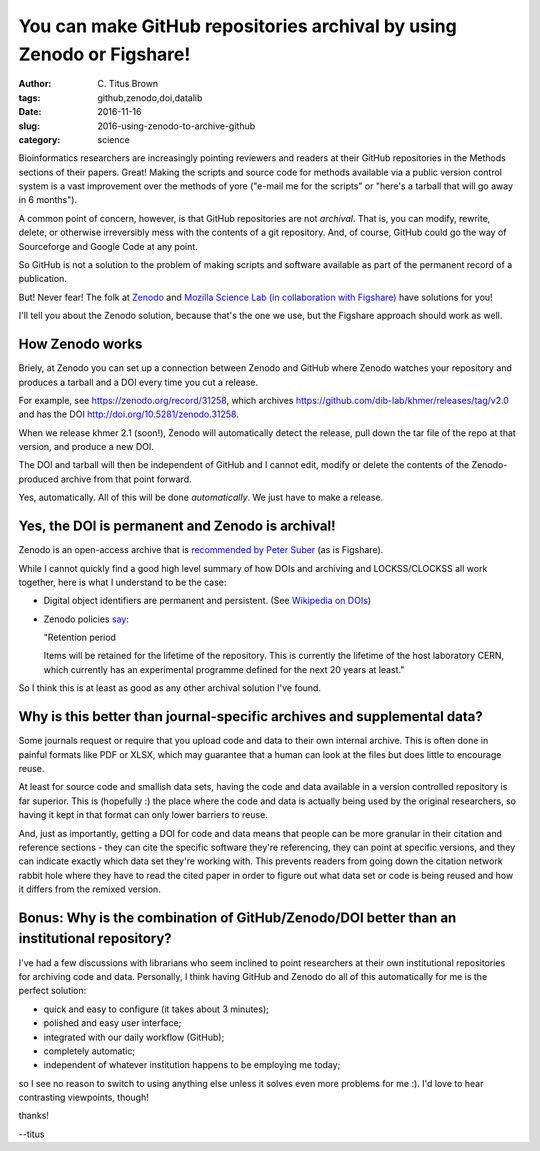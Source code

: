 You can make GitHub repositories archival by using Zenodo or Figshare!
######################################################################

:author: C\. Titus Brown
:tags: github,zenodo,doi,datalib
:date: 2016-11-16
:slug: 2016-using-zenodo-to-archive-github
:category: science

Bioinformatics researchers are increasingly pointing reviewers and
readers at their GitHub repositories in the Methods sections of their
papers. Great!  Making the scripts and source code for methods
available via a public version control system is a vast improvement
over the methods of yore ("e-mail me for the scripts" or "here's a
tarball that will go away in 6 months").

A common point of concern, however, is that GitHub repositories are
not *archival*.  That is, you can modify, rewrite, delete, or
otherwise irreversibly mess with the contents of a git repository.
And, of course, GitHub could go the way of Sourceforge and Google Code
at any point.

So GitHub is not a solution to the problem of making scripts and software
available as part of the permanent record of a publication.

But! Never fear! The folk at `Zenodo <https://zenodo.org/>`__ and
`Mozilla Science Lab (in collaboration with Figshare)
<https://mozillascience.github.io/code-research-object/>`__ have
solutions for you!

I'll tell you about the Zenodo solution, because that's the one we
use, but the Figshare approach should work as well.

How Zenodo works
----------------

Briely, at Zenodo you can set up a connection between Zenodo and
GitHub where Zenodo watches your repository and produces a tarball and
a DOI every time you cut a release.

For example, see https://zenodo.org/record/31258, which
archives https://github.com/dib-lab/khmer/releases/tag/v2.0 and
has the DOI http://doi.org/10.5281/zenodo.31258.

When we release khmer 2.1 (soon!), Zenodo will automatically detect
the release, pull down the tar file of the repo at that version, and
produce a new DOI.

The DOI and tarball will then be independent of GitHub and I cannot
edit, modify or delete the contents of the Zenodo-produced archive
from that point forward.

Yes, automatically.  All of this will be done *automatically*. We just
have to make a release.

Yes, the DOI is permanent and Zenodo is archival!
-------------------------------------------------

Zenodo is an open-access archive that is `recommended by Peter Suber
<https://cyber.harvard.edu/hoap/How_to_make_your_own_work_open_access#Deposit_in_an_OA_repository_.28.22green.22_OA.29>`__
(as is Figshare).

While I cannot quickly find a good high level summary of how DOIs and
archiving and LOCKSS/CLOCKSS all work together, here is what I understand
to be the case:

* Digital object identifiers are permanent and persistent. (See
  `Wikipedia on DOIs
  <https://en.wikipedia.org/wiki/Digital_object_identifier>`__)

* Zenodo policies `say <https://zenodo.org/policies>`__:

  "Retention period

  Items will be retained for the lifetime of the repository. This is
  currently the lifetime of the host laboratory CERN, which currently
  has an experimental programme defined for the next 20 years at
  least."

So I think this is at least as good as any other archival solution I've
found.

Why is this better than journal-specific archives and supplemental data?
------------------------------------------------------------------------

Some journals request or require that you upload code and data to their
own internal archive.  This is often done in painful formats like PDF or
XLSX, which may guarantee that a human can look at the files but does
little to encourage reuse.

At least for source code and smallish data sets, having the code and data
available in a version controlled repository is far superior.  This is
(hopefully :) the place where the code and data is actually being used
by the original researchers,
so having it kept in that format can only lower barriers to reuse.

And, just as importantly, getting a DOI for code and data means that
people can be more granular in their citation and reference sections -
they can cite the specific software they're referencing, they can
point at specific versions, and they can indicate exactly which data
set they're working with.  This prevents readers from going down the
citation network rabbit hole where they have to read the cited paper
in order to figure out what data set or code is being reused and how
it differs from the remixed version.

Bonus: Why is the combination of GitHub/Zenodo/DOI better than an institutional repository?
-------------------------------------------------------------------------------------------

I've had a few discussions with librarians who seem inclined to point
researchers at their own institutional repositories for archiving code
and data.  Personally, I think having GitHub and Zenodo do all of this
automatically for me is the
perfect solution:

* quick and easy to configure (it takes about 3 minutes);

* polished and easy user interface;

* integrated with our daily workflow (GitHub);

* completely automatic;

* independent of whatever institution happens to be employing me today;

so I see no reason to switch to using anything else unless it solves
even more problems for me :).  I'd love to hear contrasting
viewpoints, though!

thanks!

--titus

